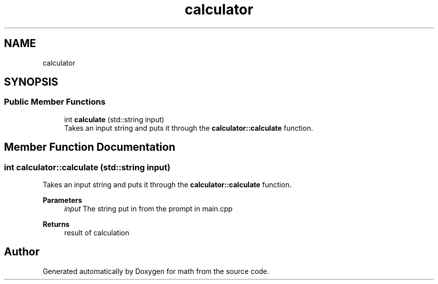 .TH "calculator" 3 "Version latest" "math" \" -*- nroff -*-
.ad l
.nh
.SH NAME
calculator
.SH SYNOPSIS
.br
.PP
.SS "Public Member Functions"

.in +1c
.ti -1c
.RI "int \fBcalculate\fP (std::string input)"
.br
.RI "Takes an input string and puts it through the \fBcalculator::calculate\fP function\&. "
.in -1c
.SH "Member Function Documentation"
.PP 
.SS "int calculator::calculate (std::string input)"

.PP
Takes an input string and puts it through the \fBcalculator::calculate\fP function\&. 
.PP
\fBParameters\fP
.RS 4
\fIinput\fP The string put in from the prompt in main\&.cpp 
.RE
.PP
\fBReturns\fP
.RS 4
result of calculation 
.RE
.PP


.SH "Author"
.PP 
Generated automatically by Doxygen for math from the source code\&.
